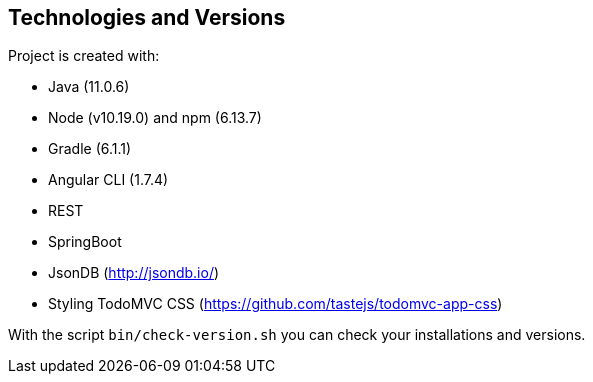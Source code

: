 [[section-technologies-versions]]
== Technologies and Versions
Project is created with:

* Java (11.0.6)
* Node (v10.19.0) and npm (6.13.7)
* Gradle (6.1.1)
* Angular CLI (1.7.4)
* REST
* SpringBoot
* JsonDB (http://jsondb.io/)
* Styling TodoMVC CSS (https://github.com/tastejs/todomvc-app-css)

With the script `bin/check-version.sh` you can check your installations and versions.
